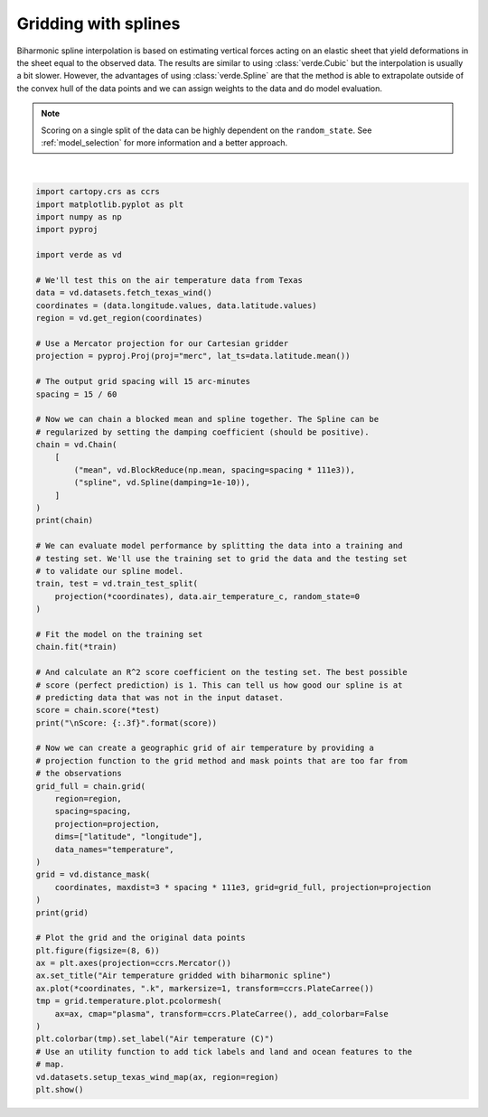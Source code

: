 
.. DO NOT EDIT.
.. THIS FILE WAS AUTOMATICALLY GENERATED BY SPHINX-GALLERY.
.. TO MAKE CHANGES, EDIT THE SOURCE PYTHON FILE:
.. "gallery/spline.py"
.. LINE NUMBERS ARE GIVEN BELOW.

.. only:: html

    .. note::
        :class: sphx-glr-download-link-note

        :ref:`Go to the end <sphx_glr_download_gallery_spline.py>`
        to download the full example code

.. rst-class:: sphx-glr-example-title

.. _sphx_glr_gallery_spline.py:


Gridding with splines
=====================

Biharmonic spline interpolation is based on estimating vertical forces acting
on an elastic sheet that yield deformations in the sheet equal to the observed
data. The results are similar to using :class:`verde.Cubic` but the
interpolation is usually a bit slower. However, the advantages of using
:class:`verde.Spline` are that the method is able to extrapolate outside of the
convex hull of the data points and we can assign weights to the data and do
model evaluation.

.. note::

    Scoring on a single split of the data can be highly dependent on the
    ``random_state``. See :ref:`model_selection` for more information and a
    better approach.

.. GENERATED FROM PYTHON SOURCE LINES 26-98



.. image-sg:: /gallery/images/sphx_glr_spline_001.png
   :alt: spline
   :srcset: /gallery/images/sphx_glr_spline_001.png
   :class: sphx-glr-single-img


.. rst-class:: sphx-glr-script-out

 .. code-block:: none

    Chain(steps=[('mean',
                  BlockReduce(reduction=<function mean at 0x7f06dfd6cc30>,
                              spacing=27750.0)),
                 ('spline', Spline(damping=1e-10, mindist=0))])
    /usr/share/miniconda/envs/test/lib/python3.12/site-packages/verde/blockreduce.py:179: FutureWarning: The provided callable <function mean at 0x7f06dfd68f40> is currently using DataFrameGroupBy.mean. In a future version of pandas, the provided callable will be used directly. To keep current behavior pass the string "mean" instead.
      blocked = pd.DataFrame(columns).groupby("block").aggregate(reduction)
    /usr/share/miniconda/envs/test/lib/python3.12/site-packages/verde/blockreduce.py:236: FutureWarning: The provided callable <function mean at 0x7f06dfd68f40> is currently using DataFrameGroupBy.mean. In a future version of pandas, the provided callable will be used directly. To keep current behavior pass the string "mean" instead.
      grouped = table.groupby("block").aggregate(self.reduction)
    /home/runner/work/verde/verde/doc/gallery_src/spline.py:67: FutureWarning: The default scoring will change from R² to negative root mean squared error (RMSE) in Verde 2.0.0. This may change model selection results slightly.
      score = chain.score(*test)

    Score: 0.825
    <xarray.Dataset> Size: 18kB
    Dimensions:      (latitude: 43, longitude: 51)
    Coordinates:
      * longitude    (longitude) float64 408B -106.4 -106.1 -105.9 ... -94.06 -93.8
      * latitude     (latitude) float64 344B 25.91 26.16 26.41 ... 35.91 36.16 36.41
    Data variables:
        temperature  (latitude, longitude) float64 18kB nan nan nan ... nan nan nan
    Attributes:
        metadata:  Generated by Chain(steps=[('mean',\n              BlockReduce(...






|

.. code-block:: Python

    import cartopy.crs as ccrs
    import matplotlib.pyplot as plt
    import numpy as np
    import pyproj

    import verde as vd

    # We'll test this on the air temperature data from Texas
    data = vd.datasets.fetch_texas_wind()
    coordinates = (data.longitude.values, data.latitude.values)
    region = vd.get_region(coordinates)

    # Use a Mercator projection for our Cartesian gridder
    projection = pyproj.Proj(proj="merc", lat_ts=data.latitude.mean())

    # The output grid spacing will 15 arc-minutes
    spacing = 15 / 60

    # Now we can chain a blocked mean and spline together. The Spline can be
    # regularized by setting the damping coefficient (should be positive).
    chain = vd.Chain(
        [
            ("mean", vd.BlockReduce(np.mean, spacing=spacing * 111e3)),
            ("spline", vd.Spline(damping=1e-10)),
        ]
    )
    print(chain)

    # We can evaluate model performance by splitting the data into a training and
    # testing set. We'll use the training set to grid the data and the testing set
    # to validate our spline model.
    train, test = vd.train_test_split(
        projection(*coordinates), data.air_temperature_c, random_state=0
    )

    # Fit the model on the training set
    chain.fit(*train)

    # And calculate an R^2 score coefficient on the testing set. The best possible
    # score (perfect prediction) is 1. This can tell us how good our spline is at
    # predicting data that was not in the input dataset.
    score = chain.score(*test)
    print("\nScore: {:.3f}".format(score))

    # Now we can create a geographic grid of air temperature by providing a
    # projection function to the grid method and mask points that are too far from
    # the observations
    grid_full = chain.grid(
        region=region,
        spacing=spacing,
        projection=projection,
        dims=["latitude", "longitude"],
        data_names="temperature",
    )
    grid = vd.distance_mask(
        coordinates, maxdist=3 * spacing * 111e3, grid=grid_full, projection=projection
    )
    print(grid)

    # Plot the grid and the original data points
    plt.figure(figsize=(8, 6))
    ax = plt.axes(projection=ccrs.Mercator())
    ax.set_title("Air temperature gridded with biharmonic spline")
    ax.plot(*coordinates, ".k", markersize=1, transform=ccrs.PlateCarree())
    tmp = grid.temperature.plot.pcolormesh(
        ax=ax, cmap="plasma", transform=ccrs.PlateCarree(), add_colorbar=False
    )
    plt.colorbar(tmp).set_label("Air temperature (C)")
    # Use an utility function to add tick labels and land and ocean features to the
    # map.
    vd.datasets.setup_texas_wind_map(ax, region=region)
    plt.show()


.. rst-class:: sphx-glr-timing

   **Total running time of the script:** (0 minutes 2.126 seconds)


.. _sphx_glr_download_gallery_spline.py:

.. only:: html

  .. container:: sphx-glr-footer sphx-glr-footer-example

    .. container:: sphx-glr-download sphx-glr-download-jupyter

      :download:`Download Jupyter notebook: spline.ipynb <spline.ipynb>`

    .. container:: sphx-glr-download sphx-glr-download-python

      :download:`Download Python source code: spline.py <spline.py>`


.. only:: html

 .. rst-class:: sphx-glr-signature

    `Gallery generated by Sphinx-Gallery <https://sphinx-gallery.github.io>`_
